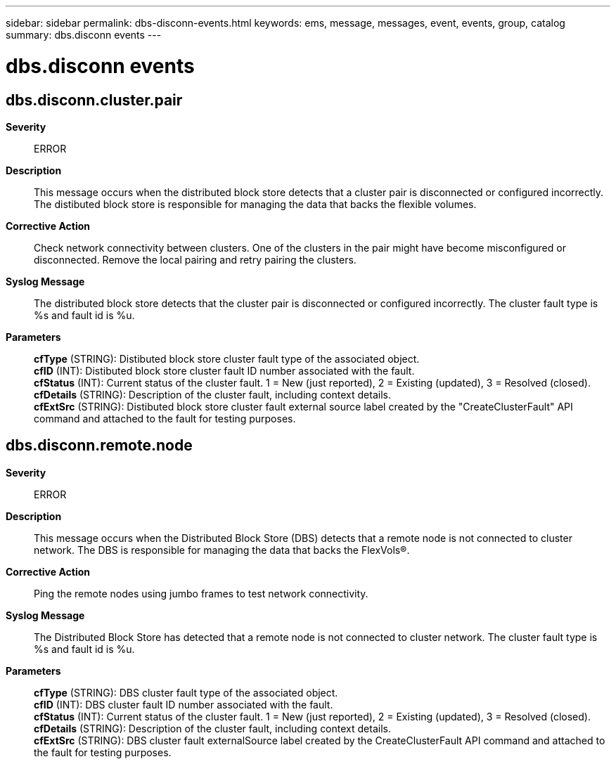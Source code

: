 ---
sidebar: sidebar
permalink: dbs-disconn-events.html
keywords: ems, message, messages, event, events, group, catalog
summary: dbs.disconn events
---

= dbs.disconn events
:toclevels: 1
:hardbreaks:
:nofooter:
:icons: font
:linkattrs:
:imagesdir: ./media/

== dbs.disconn.cluster.pair
*Severity*::
ERROR
*Description*::
This message occurs when the distributed block store detects that a cluster pair is disconnected or configured incorrectly. The distibuted block store is responsible for managing the data that backs the flexible volumes.
*Corrective Action*::
Check network connectivity between clusters. One of the clusters in the pair might have become misconfigured or disconnected. Remove the local pairing and retry pairing the clusters.
*Syslog Message*::
The distributed block store detects that the cluster pair is disconnected or configured incorrectly. The cluster fault type is %s and fault id is %u.
*Parameters*::
*cfType* (STRING): Distibuted block store cluster fault type of the associated object.
*cfID* (INT): Distibuted block store cluster fault ID number associated with the fault.
*cfStatus* (INT): Current status of the cluster fault. 1 = New (just reported), 2 = Existing (updated), 3 = Resolved (closed).
*cfDetails* (STRING): Description of the cluster fault, including context details.
*cfExtSrc* (STRING): Distibuted block store cluster fault external source label created by the "CreateClusterFault" API command and attached to the fault for testing purposes.

== dbs.disconn.remote.node
*Severity*::
ERROR
*Description*::
This message occurs when the Distributed Block Store (DBS) detects that a remote node is not connected to cluster network. The DBS is responsible for managing the data that backs the FlexVols(R).
*Corrective Action*::
Ping the remote nodes using jumbo frames to test network connectivity.
*Syslog Message*::
The Distributed Block Store has detected that a remote node is not connected to cluster network. The cluster fault type is %s and fault id is %u.
*Parameters*::
*cfType* (STRING): DBS cluster fault type of the associated object.
*cfID* (INT): DBS cluster fault ID number associated with the fault.
*cfStatus* (INT): Current status of the cluster fault. 1 = New (just reported), 2 = Existing (updated), 3 = Resolved (closed).
*cfDetails* (STRING): Description of the cluster fault, including context details.
*cfExtSrc* (STRING): DBS cluster fault externalSource label created by the CreateClusterFault API command and attached to the fault for testing purposes.
